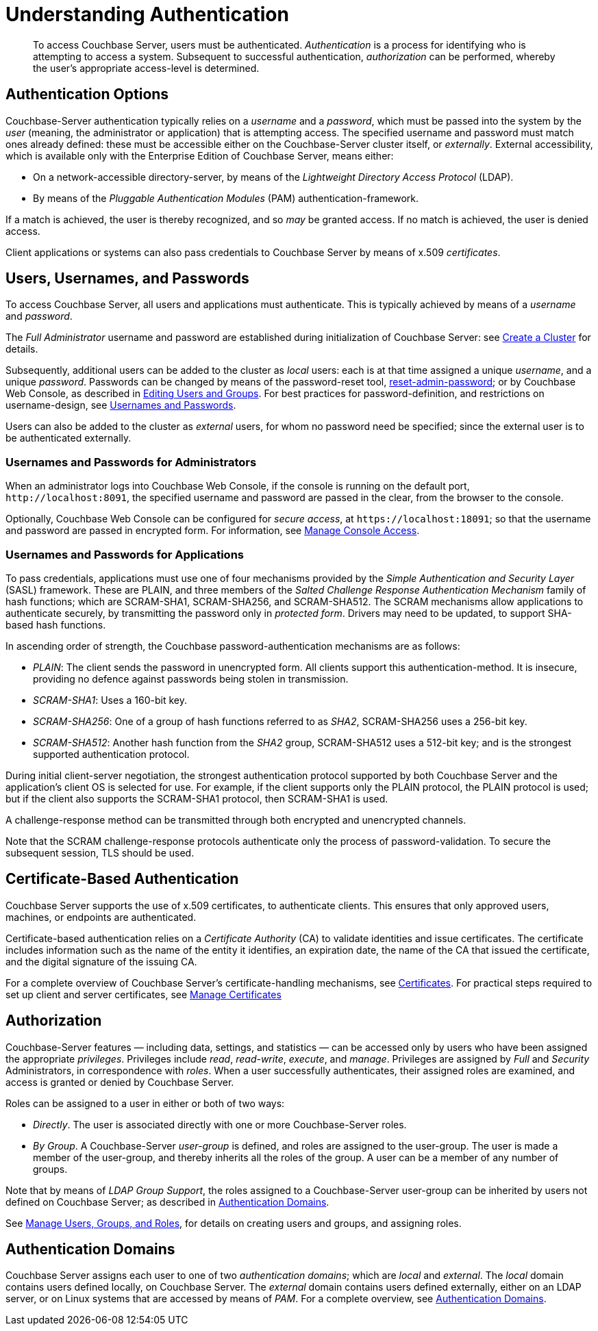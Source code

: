 = Understanding Authentication
:description: pass:q[To access Couchbase Server, users must be authenticated. \
_Authentication_ is a process for identifying who is attempting to access a system.]

[abstract]
{description}
Subsequent to successful authentication, _authorization_ can be performed, whereby the user's appropriate access-level is determined.

[#passing-credentials]
== Authentication Options

Couchbase-Server authentication typically relies on a _username_ and a _password_, which must be passed into the system by the _user_ (meaning, the administrator or application) that is attempting access.
The specified username and password must match ones already defined: these must be accessible either on the Couchbase-Server cluster itself, or _externally_.
External accessibility, which is available only with the Enterprise Edition of Couchbase Server, means either:

* On a network-accessible directory-server, by means of the _Lightweight Directory Access Protocol_ (LDAP).

* By means of the _Pluggable Authentication Modules_ (PAM) authentication-framework.

If a match is achieved, the user is thereby recognized, and so _may_ be granted access.
If no match is achieved, the user is denied access.

Client applications or systems can also pass credentials to Couchbase Server by means of x.509 _certificates_.

[#introduction-to-password-based-authentication]
== Users, Usernames, and Passwords

To access Couchbase Server, all users and applications must authenticate.
This is typically achieved by means of a _username_ and _password_.

The _Full Administrator_ username and password are established during initialization of Couchbase Server: see xref:manage:manage-nodes/create-cluster.adoc[Create a Cluster] for details.

Subsequently, additional users can be added to the cluster as _local_ users: each is at that time assigned a unique _username_, and a unique _password_.
Passwords can be changed by means of the password-reset tool, xref:cli:cbcli/couchbase-cli-reset-admin-password.adoc[reset-admin-password]; or by Couchbase Web Console, as described in xref:manage:manage-security/manage-users-and-roles.adoc#editing-users-and-groups[Editing Users and Groups].
For best practices for password-definition, and restrictions on username-design, see xref:learn:security/usernames-and-passwords.adoc[Usernames and Passwords].

Users can also be added to the cluster as _external_ users, for whom no password need be specified; since the external user is to be authenticated externally.

[#console-access]
=== Usernames and Passwords for Administrators

When an administrator logs into Couchbase Web Console, if the console is running on the default port, `+http://localhost:8091+`, the specified username and password are passed in the clear, from the browser to the console.

Optionally, Couchbase Web Console can be configured for _secure access_, at `+https://localhost:18091+`; so that the username and password are passed in encrypted form.
For information, see xref:manage:manage-security/manage-console-access.adoc[Manage Console Access].

[#authentication-for-applications]
=== Usernames and Passwords for Applications

To pass credentials, applications must use one of four mechanisms provided by the _Simple Authentication and Security Layer_ (SASL) framework.
These are PLAIN, and three members of the _Salted Challenge Response Authentication Mechanism_ family of hash functions; which are SCRAM-SHA1, SCRAM-SHA256, and SCRAM-SHA512.
The SCRAM mechanisms allow applications to authenticate securely, by transmitting the password only in _protected form_.
Drivers may need to be updated, to support SHA-based hash functions.

[#password-authentication-mechanisms]
In ascending order of strength, the Couchbase password-authentication mechanisms are as follows:

* _PLAIN_: The client sends the password in unencrypted form.
All clients support this authentication-method.
It is insecure, providing no defence against passwords being stolen in transmission.

* _SCRAM-SHA1_: Uses a 160-bit key.

* _SCRAM-SHA256_: One of a group of hash functions referred to as _SHA2_, SCRAM-SHA256 uses a 256-bit key.

* _SCRAM-SHA512_: Another hash function from the _SHA2_ group, SCRAM-SHA512 uses a 512-bit key; and is the strongest supported authentication protocol.

During initial client-server negotiation, the strongest authentication protocol supported by both Couchbase Server and the application's client OS is selected for use.
For example, if the client supports only the PLAIN protocol, the PLAIN protocol is used; but if the client also supports the SCRAM-SHA1 protocol, then SCRAM-SHA1 is used.

A challenge-response method can be transmitted through both encrypted and unencrypted channels.

Note that the SCRAM challenge-response protocols authenticate only the process of password-validation.
To secure the subsequent session, TLS should be used.

[#introduction-to-certificate-based-authentication]
== Certificate-Based Authentication

Couchbase Server supports the use of x.509 certificates, to authenticate clients.
This ensures that only approved users, machines, or endpoints are authenticated.

Certificate-based authentication relies on a _Certificate Authority_ (CA) to validate identities and issue certificates.
The certificate includes information such as the name of the entity it identifies, an expiration date, the name of the CA that issued the certificate, and the digital signature of the issuing CA.

For a complete overview of Couchbase Server's certificate-handling mechanisms, see xref:learn:security/certificates.adoc[Certificates].
For practical steps required to set up client and server certificates, see xref:manage:manage-security/manage-certificates.adoc[Manage Certificates]

[#authorization]
== Authorization

Couchbase-Server features &#8212; including data, settings, and statistics &#8212; can be accessed only by users who have been assigned the appropriate _privileges_.
Privileges include _read_, _read-write_, _execute_, and _manage_.
Privileges are assigned by _Full_ and _Security_ Administrators, in correspondence with _roles_.
When a user successfully authenticates, their assigned roles are examined, and access is granted or denied by Couchbase Server.

Roles can be assigned to a user in either or both of two ways:

* _Directly_.
The user is associated directly with one or more Couchbase-Server roles.

* _By Group_.
A Couchbase-Server _user-group_ is defined, and roles are assigned to the user-group.
The user is made a member of the user-group, and thereby inherits all the roles of the group.
A user can be a member of any number of groups.

Note that by means of _LDAP Group Support_, the roles assigned to a Couchbase-Server user-group can be inherited by users not defined on Couchbase Server; as described in xref:learn:security/authentication-domains.adoc[Authentication Domains].

See
xref:manage:manage-security/manage-users-and-roles.adoc[Manage Users, Groups, and Roles], for details on creating users and groups, and assigning roles.

[#authentication-domains]
== Authentication Domains

Couchbase Server assigns each user to one of two _authentication domains_; which are _local_ and _external_.
The _local_ domain contains users defined locally, on Couchbase Server.
The _external_ domain contains users defined externally, either on an LDAP server, or on Linux systems that are accessed by means of _PAM_.
For a complete overview, see xref:learn:security/authentication-domains.adoc[Authentication Domains].
